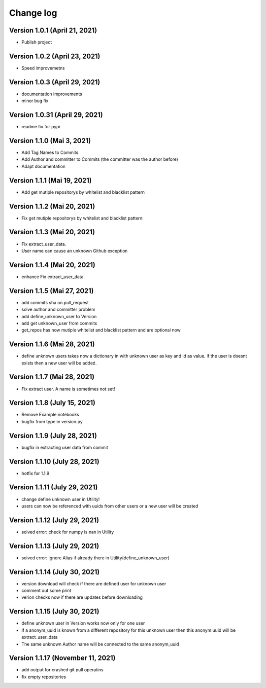 Change log
==========

Version 1.0.1 (April 21, 2021)
-----------------------------------

* Publish project

Version 1.0.2 (April 23, 2021)
-----------------------------------

* Speed improvemetns

Version 1.0.3 (April 29, 2021)
-----------------------------------

* documentation improvements
* minor bug fix

Version 1.0.31 (April 29, 2021)
-----------------------------------

* readme fix for pypi

Version 1.1.0 (Mai 3, 2021)
-----------------------------------

* Add Tag Names to Commits
* Add Author and committer to Commits (the committer was the author before)
* Adapt documentation


Version 1.1.1 (Mai 19, 2021)
-----------------------------------

* Add get mutiple repositorys by whitelist and blacklist pattern


Version 1.1.2 (Mai 20, 2021)
-----------------------------------

* Fix get mutiple repositorys by whitelist and blacklist pattern

Version 1.1.3 (Mai 20, 2021)
-----------------------------------

* Fix extract_user_data.
* User name can cause an unknown Github exception 

Version 1.1.4 (Mai 20, 2021)
-----------------------------------

* enhance Fix extract_user_data.

Version 1.1.5 (Mai 27, 2021)
-----------------------------------

* add commits sha on pull_request
* solve author and committer problem
* add define_unknown_user to Version
* add get unknown_user from commits
* get_repos has now mutiple whitelist and blacklist pattern and are optional now


Version 1.1.6 (Mai 28, 2021)
-----------------------------------

* define unknown users takes now a dictionary in with unknown user as key and id as value. If the user is doesnt exists then a new user will be added.

Version 1.1.7 (Mai 28, 2021)
-----------------------------------

* Fix extract user. A name is sometimes not set!

Version 1.1.8 (July 15, 2021)
-----------------------------------

* Remove Example notebooks
* bugfix from type in version.py


Version 1.1.9 (July 28, 2021)
-----------------------------------

* bugfix in extracting user data from commit

Version 1.1.10 (July 28, 2021)
-----------------------------------

* hotfix for 1.1.9

Version 1.1.11 (July 29, 2021)
-----------------------------------

* change define unknown user in Utility!
* users can now be referenced with uuids from other users or a new user will be created

Version 1.1.12 (July 29, 2021)
-----------------------------------

* solved error: check for numpy is nan in Utility

Version 1.1.13 (July 29, 2021)
-----------------------------------

* solved error: ignore Alias if already there in Utility(define_unknown_user)

Version 1.1.14 (July 30, 2021)
-----------------------------------
* version download will check if there are defined user for unknown user
* comment out some print
* verion checks now if there are updates before downloading

Version 1.1.15 (July 30, 2021)
-----------------------------------
* define unknown user in Version works now only for one user
* if a anonym_uuid is known from a different repository for this unknown user then this anonym uuid will be extract_user_data
* The same unknown Author name will be connected to the same anonym_uuid

Version 1.1.17 (November 11, 2021)
-----------------------------------
* add output for crashed git pull operatins
* fix empty repositories